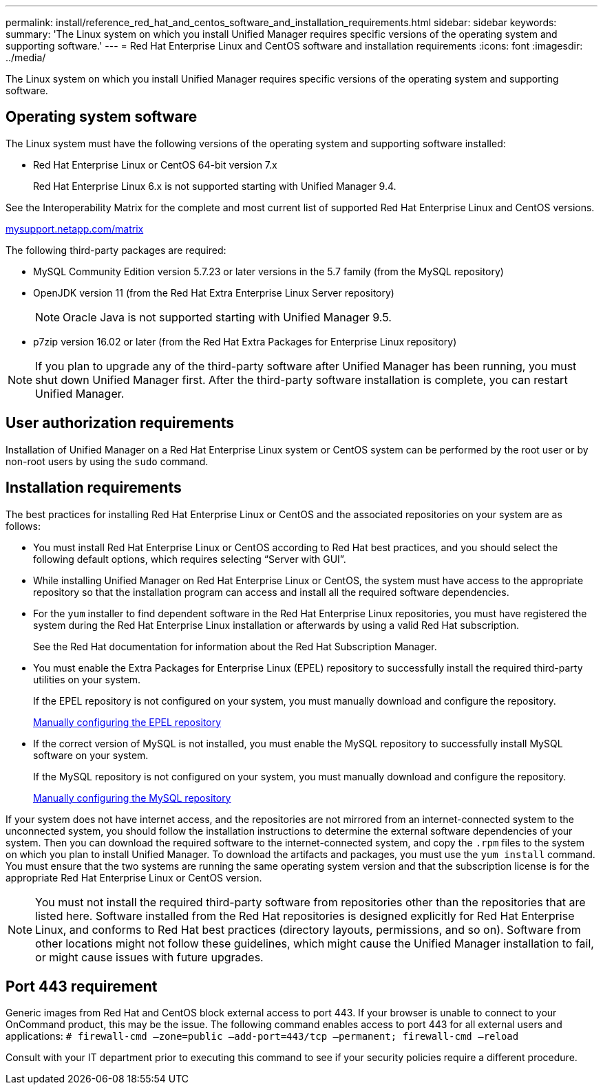 ---
permalink: install/reference_red_hat_and_centos_software_and_installation_requirements.html
sidebar: sidebar
keywords: 
summary: 'The Linux system on which you install Unified Manager requires specific versions of the operating system and supporting software.'
---
= Red Hat Enterprise Linux and CentOS software and installation requirements
:icons: font
:imagesdir: ../media/

[.lead]
The Linux system on which you install Unified Manager requires specific versions of the operating system and supporting software.

== Operating system software

The Linux system must have the following versions of the operating system and supporting software installed:

* Red Hat Enterprise Linux or CentOS 64-bit version 7.x
+
Red Hat Enterprise Linux 6.x is not supported starting with Unified Manager 9.4.

See the Interoperability Matrix for the complete and most current list of supported Red Hat Enterprise Linux and CentOS versions.

http://mysupport.netapp.com/matrix[mysupport.netapp.com/matrix]

The following third-party packages are required:

* MySQL Community Edition version 5.7.23 or later versions in the 5.7 family (from the MySQL repository)
* OpenJDK version 11 (from the Red Hat Extra Enterprise Linux Server repository)
+
[NOTE]
====
Oracle Java is not supported starting with Unified Manager 9.5.
====

* p7zip version 16.02 or later (from the Red Hat Extra Packages for Enterprise Linux repository)

[NOTE]
====
If you plan to upgrade any of the third-party software after Unified Manager has been running, you must shut down Unified Manager first. After the third-party software installation is complete, you can restart Unified Manager.
====

== User authorization requirements

Installation of Unified Manager on a Red Hat Enterprise Linux system or CentOS system can be performed by the root user or by non-root users by using the `sudo` command.

== Installation requirements

The best practices for installing Red Hat Enterprise Linux or CentOS and the associated repositories on your system are as follows:

* You must install Red Hat Enterprise Linux or CentOS according to Red Hat best practices, and you should select the following default options, which requires selecting "`Server with GUI`".
* While installing Unified Manager on Red Hat Enterprise Linux or CentOS, the system must have access to the appropriate repository so that the installation program can access and install all the required software dependencies.
* For the `yum` installer to find dependent software in the Red Hat Enterprise Linux repositories, you must have registered the system during the Red Hat Enterprise Linux installation or afterwards by using a valid Red Hat subscription.
+
See the Red Hat documentation for information about the Red Hat Subscription Manager.

* You must enable the Extra Packages for Enterprise Linux (EPEL) repository to successfully install the required third-party utilities on your system.
+
If the EPEL repository is not configured on your system, you must manually download and configure the repository.
+
link:task_manually_configuring_the_epel_repository.md#[Manually configuring the EPEL repository]

* If the correct version of MySQL is not installed, you must enable the MySQL repository to successfully install MySQL software on your system.
+
If the MySQL repository is not configured on your system, you must manually download and configure the repository.
+
xref:task_manually_configuring_the_mysql_repository.adoc[Manually configuring the MySQL repository]

If your system does not have internet access, and the repositories are not mirrored from an internet-connected system to the unconnected system, you should follow the installation instructions to determine the external software dependencies of your system. Then you can download the required software to the internet-connected system, and copy the `.rpm` files to the system on which you plan to install Unified Manager. To download the artifacts and packages, you must use the `yum install` command. You must ensure that the two systems are running the same operating system version and that the subscription license is for the appropriate Red Hat Enterprise Linux or CentOS version.

[NOTE]
====
You must not install the required third-party software from repositories other than the repositories that are listed here. Software installed from the Red Hat repositories is designed explicitly for Red Hat Enterprise Linux, and conforms to Red Hat best practices (directory layouts, permissions, and so on). Software from other locations might not follow these guidelines, which might cause the Unified Manager installation to fail, or might cause issues with future upgrades.
====

== Port 443 requirement

Generic images from Red Hat and CentOS block external access to port 443. If your browser is unable to connect to your OnCommand product, this may be the issue. The following command enables access to port 443 for all external users and applications: `# firewall-cmd –zone=public –add-port=443/tcp –permanent; firewall-cmd –reload`

Consult with your IT department prior to executing this command to see if your security policies require a different procedure.
